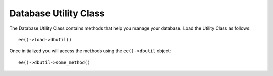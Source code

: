 .. # This source file is part of the open source project
   # ExpressionEngine User Guide (https://github.com/ExpressionEngine/ExpressionEngine-User-Guide)
   #
   # @link      https://expressionengine.com/
   # @copyright Copyright (c) 2003-2018, EllisLab, Inc. (https://ellislab.com)
   # @license   https://expressionengine.com/license Licensed under Apache License, Version 2.0

######################
Database Utility Class
######################

.. highlight:: php

.. class:: CI_DB_utility

	The Database Utility Class contains methods that help you manage your database. Load the Utility Class as follows::

		ee()->load->dbutil()

	Once initialized you will access the methods using the ``ee()->dbutil`` object::

		ee()->dbutil->some_method()

.. method:: list_databases()

	Returns an array of database names::

		$dbs = ee()->dbutil->list_databases();

		foreach ($dbs as $db)
		{
			echo $db;
		}

	:returns: Array of database names
	:rtype: array

.. method:: database_exists($database_name)

	Sometimes it's helpful to know whether a particular database exists. Returns a boolean ``TRUE``/``FALSE``. Usage example::

		if (ee()->dbutil->database_exists('database_name'))
		{
			// some code...
		}

	:param string $database_name: The name of the database
	:returns: ``TRUE`` if ``$database_name`` exists, ``FALSE`` otherwise
	:rtype: boolean

.. method:: optimize_table($table_name)

	Permits you to optimize a table using the table name specified in the first parameter. Returns ``TRUE``/``FALSE`` based on success or failure::

		if (ee()->dbutil->optimize_table('table_name'))
		{
			echo 'Success!';
		}

	:param string $table_name: The name of the table
	:returns: Result of the ``OPTIMIZE TABLE`` command
	:rtype: array

.. method:: repair_table($table_name)

	Permits you to repair a table using the table name specified in the first parameter. Returns ``TRUE``/``FALSE`` based on success or failure::

		if (ee()->dbutil->repair_table('table_name'))
		{
			echo 'Success!';
		}

	:param string $table_name: The name of the table
	:returns: Result of the ``REPAIR TABLE`` command
	:rtype: array

.. method:: optimize_database()

	Permits you to optimize the database your DB class is currently connected to. Returns an array containing the DB status messages or ``FALSE`` on failure::

		$result = ee()->dbutil->optimize_database();

		if ($result !== FALSE)
		{
			print_r($result);
		}

	:returns: Results of the ``REPAIR TABLE`` command
	:rtype: array

.. method:: csv_from_result($query[, $delim = ','[, $newline = '\n'[, $enclosure = '"']]])

	Permits you to generate a CSV file from a query result. The first parameter of the method must contain the result object from your query. Example::

		ee()->load->dbutil();

		$query = ee()->db->query("SELECT * FROM mytable");

		echo ee()->dbutil->csv_from_result($query);

	The second, third, and fourth parameters allow you to set the delimiter newline, and enclosure characters respectively. By default commas are used as the delimiter, "\n" is used as a new line, and a double-quote is used as the enclosure. Example::

		$delimiter = ",";
		$newline = "\r\n";
		$enclosure = '"';

		echo ee()->dbutil->csv_from_result($query, $delimiter, $newline, $enclosure);

	.. important:: This method will NOT write the CSV file for you. It simply creates the CSV layout. If you need to write the file use the :doc:`/development/legacy/helpers/file_helper`.

	:param CI_DB_result $query: The result object from your query
	:param string $delim: The CSV delimiter characters
	:param string $newline: The CSV newline characters
	:param string $enclosure: The CSV enclosure characters
	:returns: The CSV as a string
	:rtype: string

.. method:: xml_from_result($query[, $params = array()])

	Permits you to generate an XML file from a query result. The first parameter expects a query result object, the second may contain an optional array of config parameters. Example::

		ee()->load->dbutil();

		$query = ee()->db->query("SELECT * FROM mytable");

		$config = array (
			'root'		=> 'root',
			'element'	=> 'element',
			'newline'	=> "\n",
			'tab'		=> "\t"
		);

		echo ee()->dbutil->xml_from_result($query, $config);

	.. important:: This method will NOT write the XML file for you. It simply creates the XML layout. If you need to write the file use the :doc:`/development/legacy/helpers/file_helper`.

	:param CI_DB_result $query: The result object from your query
	:param array $config: Associative array of XML preferences:

		- ``root``: the name of the root element
		- ``element``: the name of the elements
		- ``newline``: the new line character
		- ``tab``: the tab character

	:returns: The XML as a string
	:rtype: string

.. method:: backup([$params = array()])

	Permits you to backup your full database or individual tables. The backup data can be compressed in either Zip or Gzip format.

	.. note:: Due to the limited execution time and memory available to PHP, backing up very large databases may not be possible. If your database is very large you might need to backup directly from your SQL server via the command line, or have your server admin do it for you if you do not have root privileges.

	**Usage Example**

	::

		// Load the DB utility class
		ee()->load->dbutil();

		// Backup your entire database and assign it to a variable
		$backup =& ee()->dbutil->backup();

		// Load the file helper and write the file to your server
		ee()->load->helper('file');
		write_file('/path/to/mybackup.gz', $backup);

		// Load the download helper and send the file to your desktop
		ee()->load->helper('download');
		force_download('mybackup.gz', $backup);

	**Setting Backup Preferences**

	Backup preferences are set by submitting an array of values to the first parameter of the ``backup()`` method. Example::

		$prefs = array(
			'tables'	=> array('table1', 'table2'),	// Array of tables to backup.
			'ignore'	=> array(),			// List of tables to omit from the backup
			'format'	=> 'txt',			// gzip, zip, txt
			'filename'	=> 'mybackup.sql',		// File name - NEEDED ONLY WITH ZIP FILES
			'add_drop'	=> TRUE,			// Whether to add DROP TABLE statements to backup file
			'add_insert'	=> TRUE,			// Whether to add INSERT data to backup file
			'newline'	=> "\n"				// Newline character used in backup file
		);

		ee()->dbutil->backup($prefs);

	:param array $params: Associative array of preferences

		======================= ======================= =================================== ========================================================================
		Preference              Default Value           Options                              Description
		======================= ======================= =================================== ========================================================================
		``tables``               empty array             None                                An array of tables you want backed up. If left blank all tables will be exported.
		``ignore``               empty array             None                                An array of tables you want the backup routine to ignore.
		``format``               gzip                    gzip, zip, txt                      The file format of the export file.
		``filename``             the current date/time   None                                The name of the backed-up file. The name is needed only if you are using zip compression.
		``add_drop``             ``TRUE``                ``TRUE``/``FALSE``                  Whether to include DROP TABLE statements in your SQL export file.
		``add_insert``           ``TRUE``                ``TRUE``/``FALSE``                  Whether to include INSERT statements in your SQL export file.
		``newline``              ``"\\n"``               ``"\\n"``, ``"\\r"``, ``"\\r\\n"``  Type of newline to use in your SQL export file.
		``foreign_key_checks``   ``TRUE``                ``TRUE``/``FALSE``                  Whether output should keep foreign key checks enabled.
		======================= ======================= =================================== ========================================================================

	:rtype: void
